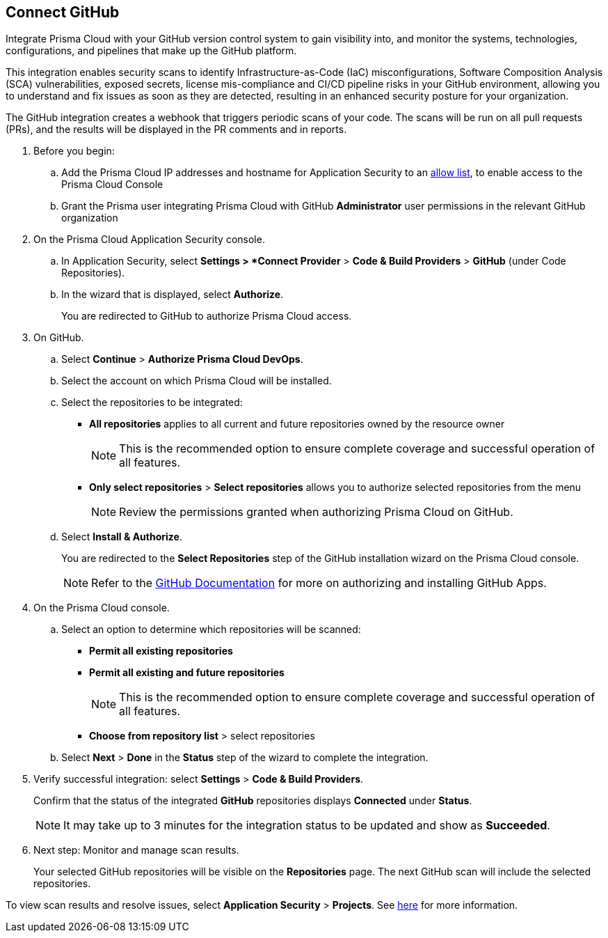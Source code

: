 :topic_type: task

[.task]
== Connect GitHub 

Integrate Prisma Cloud with your GitHub version control system to gain visibility into, and monitor the systems, technologies, configurations, and pipelines that make up the GitHub platform.

This integration enables security scans to identify Infrastructure-as-Code (IaC) misconfigurations, Software Composition Analysis (SCA) vulnerabilities, exposed secrets, license mis-compliance and CI/CD pipeline risks in your GitHub environment, allowing you to understand and fix issues as soon as they are detected, resulting in an enhanced security posture for your organization.

The GitHub integration creates a webhook that triggers periodic scans of your code. The scans will be run on all pull requests (PRs), and the results will be displayed in the PR comments and in reports.

[.procedure]

. Before you begin:

.. Add the Prisma Cloud IP addresses and hostname for Application Security to an https://docs.paloaltonetworks.com/prisma/prisma-cloud/prisma-cloud-admin/get-started-with-prisma-cloud/enable-access-prisma-cloud-console.html[allow list], to enable access to the Prisma Cloud Console

.. Grant the Prisma user integrating Prisma Cloud with GitHub *Administrator* user permissions in the relevant GitHub organization

. On the Prisma Cloud Application Security console.
.. In Application Security, select *Settings > *Connect Provider* > *Code & Build Providers* > *GitHub* (under Code Repositories).
.. In the wizard that is displayed, select *Authorize*.
+
You are redirected to GitHub to authorize Prisma Cloud access.

. On GitHub. 
.. Select *Continue* > *Authorize Prisma Cloud DevOps*.
.. Select the account on which Prisma Cloud will be installed.
.. Select the repositories to be integrated:
+
* *All repositories* applies to all current and future repositories owned by the resource owner 
+
NOTE: This is the recommended option to ensure complete coverage and successful operation of all features.

* *Only select repositories*  > *Select repositories* allows you to authorize selected repositories from the menu 
+
NOTE: Review the permissions granted when authorizing Prisma Cloud on GitHub.

.. Select *Install & Authorize*.
+
You are redirected to the *Select Repositories* step of the GitHub installation wizard on the Prisma Cloud console.
+
NOTE: Refer to the https://docs.github.com/en/apps/using-github-apps/installing-a-github-app-from-a-third-party[GitHub Documentation] for more on authorizing and installing GitHub Apps.

. On the Prisma Cloud console.
.. Select an option to determine which repositories will be scanned:
+
* *Permit all existing repositories*
* *Permit all existing and future repositories*
+
NOTE: This is the recommended option to ensure complete coverage and successful operation of all features.
* *Choose from repository list*  > select repositories

.. Select *Next* > *Done* in the *Status* step of the wizard to complete the integration.

. Verify successful integration: select *Settings* > *Code & Build Providers*.
+
Confirm that the status of the integrated *GitHub* repositories displays *Connected* under *Status*.
+
NOTE: It may take up to 3 minutes for the integration status to be updated and show as *Succeeded*.

. Next step: Monitor and manage scan results.
+
Your selected GitHub repositories will be visible on the *Repositories* page. The next GitHub scan will include the selected repositories. 

To view scan results and resolve issues, select *Application Security* > *Projects*. See xref:../../../risk-management/monitor-code-build-issues.adoc[here] for more information.  

